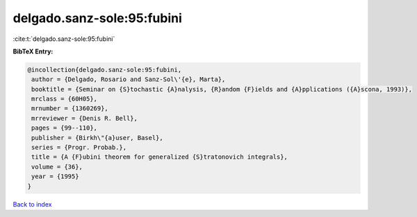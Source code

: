 delgado.sanz-sole:95:fubini
===========================

:cite:t:`delgado.sanz-sole:95:fubini`

**BibTeX Entry:**

.. code-block:: bibtex

   @incollection{delgado.sanz-sole:95:fubini,
    author = {Delgado, Rosario and Sanz-Sol\'{e}, Marta},
    booktitle = {Seminar on {S}tochastic {A}nalysis, {R}andom {F}ields and {A}pplications ({A}scona, 1993)},
    mrclass = {60H05},
    mrnumber = {1360269},
    mrreviewer = {Denis R. Bell},
    pages = {99--110},
    publisher = {Birkh\"{a}user, Basel},
    series = {Progr. Probab.},
    title = {A {F}ubini theorem for generalized {S}tratonovich integrals},
    volume = {36},
    year = {1995}
   }

`Back to index <../By-Cite-Keys.html>`_
